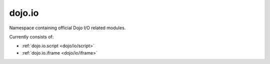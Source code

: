 .. _dojo/io:

dojo.io
=======

Namespace containing official Dojo I/O related modules. 

Currently consists of:

* :ref:`dojo.io.script <dojo/io/script>`
* :ref:`dojo.io.iframe <dojo/io/iframe>`
